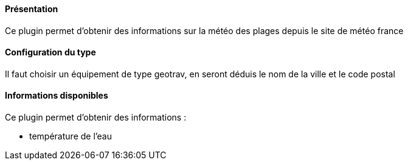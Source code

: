 ==== Présentation

Ce plugin permet d'obtenir des informations sur la météo des plages depuis le site de météo france

==== Configuration du type

Il faut choisir un équipement de type geotrav, en seront déduis le nom de la ville et le code postal

==== Informations disponibles

Ce plugin permet d'obtenir des informations :

- température de l'eau

